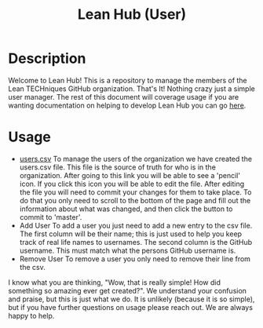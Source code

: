 #+TITLE: Lean Hub (User)

* Description
Welcome to Lean Hub! This is a repository to manage the members of the Lean TECHniques GitHub organization. That's It!
Nothing crazy just a simple user manager. The rest of this document will coverage usage if you are wanting documentation
on helping to develop Lean Hub you can go [[file:src/readme.org][here]].

* Usage
- [[file:users.csv][users.csv]]
  To manage the users of the organization we have created the users.csv file. This file is the source of truth for who
  is in the organization. After going to this link you will be able to see a 'pencil' icon. If you click this icon you
  will be able to edit the file. After editing the file you will need to commit your changes for them to take place. To
  do that you only need to scroll to the bottom of the page and fill out the information about what was changed, and
  then click the button to commit to 'master'.
- Add User
  To add a user you just need to add a new entry to the csv file. The first column will be their name; this is just used
  to help you keep track of real life names to usernames. The second column is the GitHub username. This must match what
  the persons GitHub username is.
- Remove User
  To remove a user you only need to remove their line from the csv.

I know what you are thinking, "Wow, that is really simple! How did something so amazing ever get created?". We
understand your confusion and praise, but this is just what we do. It is unlikely (because it is so simple), but if you
have further questions on usage please reach out. We are always happy to help.
